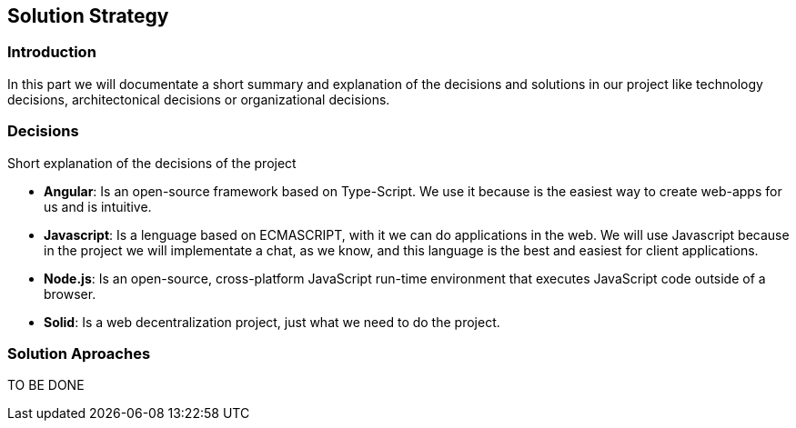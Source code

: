 [[section-solution-strategy]]
== Solution Strategy


=== Introduction
In this part we will documentate a short summary and explanation of the decisions and solutions in our project like technology decisions, architectonical decisions or organizational decisions.

=== Decisions
Short explanation of the decisions of the project

* *Angular*: Is an open-source framework based on Type-Script. We use it 
because is the easiest way to create web-apps for us and is intuitive.

* *Javascript*: Is a lenguage based on ECMASCRIPT, with it we can do
applications in the web.
We will use Javascript because in the project we will implementate
a chat, as we know, and this language is the best and easiest for client
applications.

* *Node.js*: Is an open-source, cross-platform JavaScript run-time 
environment that executes JavaScript code outside of a browser.

* *Solid*: Is a web decentralization project, just what we need to do the 
project.
  
=== Solution Aproaches

TO BE DONE 
